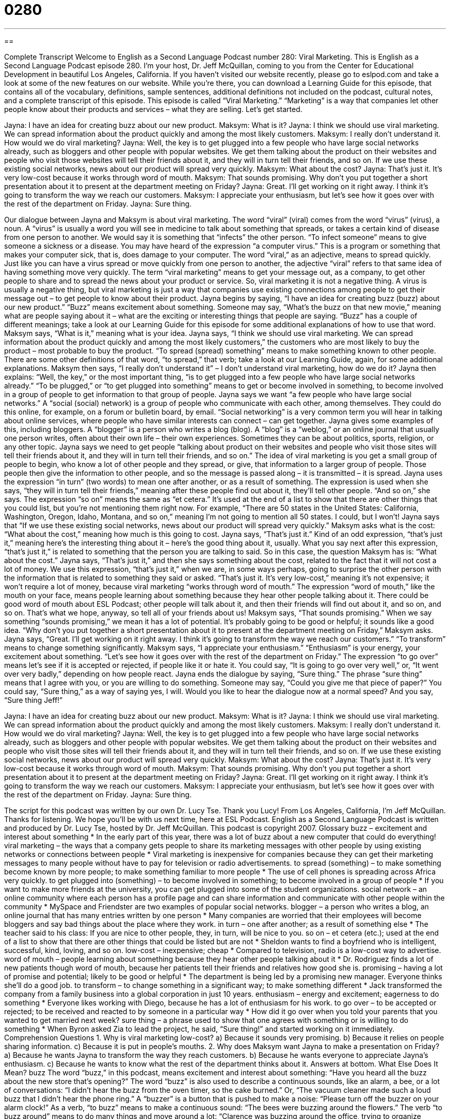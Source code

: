 = 0280
:toc: left
:toclevels: 3
:sectnums:
:stylesheet: ../../../myAdocCss.css

'''

== 

Complete Transcript
Welcome to English as a Second Language Podcast number 280: Viral Marketing.
This is English as a Second Language Podcast episode 280. I'm your host, Dr. Jeff McQuillan, coming to you from the Center for Educational Development in beautiful Los Angeles, California.
If you haven't visited our website recently, please go to eslpod.com and take a look at some of the new features on our website. While you're there, you can download a Learning Guide for this episode, that contains all of the vocabulary, definitions, sample sentences, additional definitions not included on the podcast, cultural notes, and a complete transcript of this episode.
This episode is called “Viral Marketing.” “Marketing” is a way that companies let other people know about their products and services – what they are selling. Let's get started.
[start of story]
Jayna: I have an idea for creating buzz about our new product.
Maksym: What is it?
Jayna: I think we should use viral marketing. We can spread information about the product quickly and among the most likely customers.
Maksym: I really don’t understand it. How would we do viral marketing?
Jayna: Well, the key is to get plugged into a few people who have large social networks already, such as bloggers and other people with popular websites. We get them talking about the product on their websites and people who visit those websites will tell their friends about it, and they will in turn tell their friends, and so on. If we use these existing social networks, news about our product will spread very quickly.
Maksym: What about the cost?
Jayna: That’s just it. It’s very low-cost because it works through word of mouth.
Maksym: That sounds promising. Why don’t you put together a short presentation about it to present at the department meeting on Friday?
Jayna: Great. I’ll get working on it right away. I think it’s going to transform the way we reach our customers.
Maksym: I appreciate your enthusiasm, but let’s see how it goes over with the rest of the department on Friday.
Jayna: Sure thing.
[end of story]
Our dialogue between Jayna and Maksym is about viral marketing. The word “viral” (viral) comes from the word “virus” (virus), a noun. A “virus” is usually a word you will see in medicine to talk about something that spreads, or takes a certain kind of disease from one person to another. We would say it is something that “infects” the other person. “To infect someone” means to give someone a sickness or a disease. You may have heard of the expression “a computer virus.” This is a program or something that makes your computer sick, that is, does damage to your computer.
The word “viral,” as an adjective, means to spread quickly. Just like you can have a virus spread or move quickly from one person to another, the adjective “viral” refers to that same idea of having something move very quickly.
The term “viral marketing” means to get your message out, as a company, to get other people to share and to spread the news about your product or service. So, viral marketing it is not a negative thing. A virus is usually a negative thing, but viral marketing is just a way that companies use existing connections among people to get their message out – to get people to know about their product.
Jayna begins by saying, “I have an idea for creating buzz (buzz) about our new product.” “Buzz” means excitement about something. Someone may say, “What's the buzz on that new movie,” meaning what are people saying about it – what are the exciting or interesting things that people are saying. “Buzz” has a couple of different meanings; take a look at our Learning Guide for this episode for some additional explanations of how to use that word.
Maksym says, “What is it,” meaning what is your idea. Jayna says, “I think we should use viral marketing. We can spread information about the product quickly and among the most likely customers,” the customers who are most likely to buy the product – most probable to buy the product. “To spread (spread) something” means to make something known to other people. There are some other definitions of that word, “to spread,” that verb; take a look at our Learning Guide, again, for some additional explanations.
Maksym then says, “I really don’t understand it” – I don't understand viral marketing, how do we do it? Jayna then explains: “Well, the key,” or the most important thing, “is to get plugged into a few people who have large social networks already.” “To be plugged,” or “to get plugged into something” means to get or become involved in something, to become involved in a group of people to get information to that group of people.
Jayna says we want “a few people who have large social networks.” A “social (social) network) is a group of people who communicate with each other, among themselves. They could do this online, for example, on a forum or bulletin board, by email. “Social networking” is a very common term you will hear in talking about online services, where people who have similar interests can connect – can get together.
Jayna gives some examples of this, including bloggers. A “blogger” is a person who writes a blog (blog). A “blog” is a “weblog,” or an online journal that usually one person writes, often about their own life – their own experiences. Sometimes they can be about politics, sports, religion, or any other topic.
Jayna says we need to get people “talking about product on their websites and people who visit those sites will tell their friends about it, and they will in turn tell their friends, and so on.” The idea of viral marketing is you get a small group of people to begin, who know a lot of other people and they spread, or give, that information to a larger group of people. Those people then give the information to other people, and so the message is passed along – it is transmitted – it is spread.
Jayna uses the expression “in turn” (two words) to mean one after another, or as a result of something. The expression is used when she says, “they will in turn tell their friends,” meaning after these people find out about it, they'll tell other people. “And so on,” she says. The expression “so on” means the same as “et cetera.” It's used at the end of a list to show that there are other things that you could list, but you're not mentioning them right now. For example, “There are 50 states in the United States: California, Washington, Oregon, Idaho, Montana, and so on,” meaning I'm not going to mention all 50 states. I could, but I won't!
Jayna says that “If we use these existing social networks, news about our product will spread very quickly.” Maksym asks what is the cost: “What about the cost,” meaning how much is this going to cost. Jayna says, “That’s just it.” Kind of an odd expression, “that's just it,” meaning here's the interesting thing about it – here's the good thing about it, usually. What you say next after this expression, “that's just it,” is related to something that the person you are talking to said. So in this case, the question Maksym has is: “What about the cost.” Jayna says, “That's just it,” and then she says something about the cost, related to the fact that it will not cost a lot of money. We use this expression, “that's just it,” when we are, in some ways perhaps, going to surprise the other person with the information that is related to something they said or asked.
“That’s just it. It’s very low-cost,” meaning it's not expensive; it won't require a lot of money, because viral marketing “works through word of mouth.” The expression “word of mouth,” like the mouth on your face, means people learning about something because they hear other people talking about it. There could be good word of mouth about ESL Podcast; other people will talk about it, and then their friends will find out about it, and so on, and so on. That's what we hope, anyway, so tell all of your friends about us!
Maksym says, “That sounds promising.” When we say something “sounds promising,” we mean it has a lot of potential. It's probably going to be good or helpful; it sounds like a good idea. “Why don’t you put together a short presentation about it to present at the department meeting on Friday,” Maksym asks. Jayna says, “Great. I’ll get working on it right away. I think it’s going to transform the way we reach our customers.” “To transform” means to change something significantly.
Maksym says, “I appreciate your enthusiasm.” “Enthusiasm” is your energy, your excitement about something. “Let’s see how it goes over with the rest of the department on Friday.” The expression “to go over” means let's see if it is accepted or rejected, if people like it or hate it. You could say, “It is going to go over very well,” or, “It went over very badly,” depending on how people react.
Jayna ends the dialogue by saying, “Sure thing.” The phrase “sure thing” means that I agree with you, or you are willing to do something. Someone may say, “Could you give me that piece of paper?” You could say, “Sure thing,” as a way of saying yes, I will. Would you like to hear the dialogue now at a normal speed? And you say, “Sure thing Jeff!”
[start of story]
Jayna: I have an idea for creating buzz about our new product.
Maksym: What is it?
Jayna: I think we should use viral marketing. We can spread information about the product quickly and among the most likely customers.
Maksym: I really don’t understand it. How would we do viral marketing?
Jayna: Well, the key is to get plugged into a few people who have large social networks already, such as bloggers and other people with popular websites. We get them talking about the product on their websites and people who visit those sites will tell their friends about it, and they will in turn tell their friends, and so on. If we use these existing social networks, news about our product will spread very quickly.
Maksym: What about the cost?
Jayna: That’s just it. It’s very low-cost because it works through word of mouth.
Maksym: That sounds promising. Why don’t you put together a short presentation about it to present at the department meeting on Friday?
Jayna: Great. I’ll get working on it right away. I think it’s going to transform the way we reach our customers.
Maksym: I appreciate your enthusiasm, but let’s see how it goes over with the rest of the department on Friday.
Jayna: Sure thing.
[end of story]
The script for this podcast was written by our own Dr. Lucy Tse. Thank you Lucy!
From Los Angeles, California, I'm Jeff McQuillan. Thanks for listening. We hope you'll be with us next time, here at ESL Podcast.
English as a Second Language Podcast is written and produced by Dr. Lucy Tse, hosted by Dr. Jeff McQuillan. This podcast is copyright 2007.
Glossary
buzz – excitement and interest about something
* In the early part of this year, there was a lot of buzz about a new computer that could do everything!
viral marketing – the ways that a company gets people to share its marketing messages with other people by using existing networks or connections between people
* Viral marketing is inexpensive for companies because they can get their marketing messages to many people without have to pay for television or radio advertisements.
to spread (something) – to make something become known by more people; to make something familiar to more people
* The use of cell phones is spreading across Africa very quickly.
to get plugged into (something) – to become involved in something; to become involved in a group of people
* If you want to make more friends at the university, you can get plugged into some of the student organizations.
social network – an online community where each person has a profile page and can share information and communicate with other people within the community
* MySpace and Friendster are two examples of popular social networks.
blogger – a person who writes a blog, an online journal that has many entries written by one person
* Many companies are worried that their employees will become bloggers and say bad things about the place where they work.
in turn – one after another; as a result of something else
* The teacher said to his class: If you are nice to other people, they, in turn, will be nice to you.
so on – et cetera (etc.); used at the end of a list to show that there are other things that could be listed but are not
* Sheldon wants to find a boyfriend who is intelligent, successful, kind, loving, and so on.
low-cost – inexpensive; cheap
* Compared to television, radio is a low-cost way to advertise.
word of mouth – people learning about something because they hear other people talking about it
* Dr. Rodriguez finds a lot of new patients though word of mouth, because her patients tell their friends and relatives how good she is.
promising – having a lot of promise and potential; likely to be good or helpful
* The department is being led by a promising new manager. Everyone thinks she’ll do a good job.
to transform – to change something in a significant way; to make something different
* Jack transformed the company from a family business into a global corporation in just 10 years.
enthusiasm – energy and excitement; eagerness to do something
* Everyone likes working with Diego, because he has a lot of enthusiasm for his work.
to go over – to be accepted or rejected; to be received and reacted to by someone in a particular way
* How did it go over when you told your parents that you wanted to get married next week?
sure thing – a phrase used to show that one agrees with something or is willing to do something
* When Byron asked Zia to lead the project, he said, “Sure thing!” and started working on it immediately.
Comprehension Questions
1. Why is viral marketing low-cost?
a) Because it sounds very promising.
b) Because it relies on people sharing information.
c) Because it is put in people’s mouths.
2. Why does Maksym want Jayna to make a presentation on Friday?
a) Because he wants Jayna to transform the way they reach customers.
b) Because he wants everyone to appreciate Jayna’s enthusiasm.
c) Because he wants to know what the rest of the department thinks about it.
Answers at bottom.
What Else Does It Mean?
buzz
The word “buzz,” in this podcast, means excitement and interest about something: “Have you heard all the buzz about the new store that’s opening?” The word “buzz” is also used to describe a continuous sounds, like an alarm, a bee, or a lot of conversations: “I didn’t hear the buzz from the oven timer, so the cake burned.” Or, “The vacuum cleaner made such a loud buzz that I didn’t hear the phone ring.” A “buzzer” is a button that is pushed to make a noise: “Please turn off the buzzer on your alarm clock!” As a verb, “to buzz” means to make a continuous sound: “The bees were buzzing around the flowers.” The verb “to buzz around” means to do many things and move around a lot: “Clarence was buzzing around the office, trying to organize everything for the interview.”
to spread
In this podcast, the verb “to spread” means to make something become known by more people: “The police can spread information very quickly by using television.” The verb “to spread” also means to move and cover a larger area: “The spilled milk quickly spread over the table and onto the floor.” “To spread” can also mean to unfold something and lay in down flat: “Let’s spread a blanket on the grass and look at the stars.” Another meaning of “to spread” is to move one’s legs, arms, fingers, or toes away from each other: “Camille spread her arms for better balance while she was crossing the river.” Finally, “to spread” can mean to put a layer of something onto something else, usually food: “Here’s a knife so you can spread butter onto your bread.”
Culture Note
The Internet makes viral marketing much easier and inexpensive for companies that want to sell a product or service. Viral marketing happens whenever people “refer” (recommend) a company’s products or services to other people. If a company has a fun and interesting website, online video, or email, then it is very easy for people to “forward” (re-send) these things to their friends and family members. When those people enjoy what they see, they often choose to forward it to their own friends. In this way, the viral marketing “scheme” (plan) grows very quickly and reaches many people.
For example, the company Hotmail used viral marketing very successfully. The company had few users, but it started putting “To get your FREE email account go to www.hotmail.com” at the bottom of its users’ emails. As more people clicked on the link and opened their own accounts, the message was sent to even more people and the company grew so quickly that Microsoft decided to buy it.
Gmail is another email program that is using a viral marketing scheme. Originally only a small number of people had Gmail accounts. The only way to open a Gmail account was to be invited by a Gmail user. This created a lot of buzz about the new email program – so much buzz, in fact, that some people began selling their Gmail invitations!
Viral marketing can be used for other things too, including movies. The movie Snakes on a Plane allowed people to create messages in the voice of the movie’s “star” (main actor), Samuel L. Jackson. Then they could send those messages to any telephone number. When other people received the message, they learned a little bit about the movie, and then many of those people created their own messages, which let even more people learn about the movie.
Comprehension Answers
1 - b
2 - c